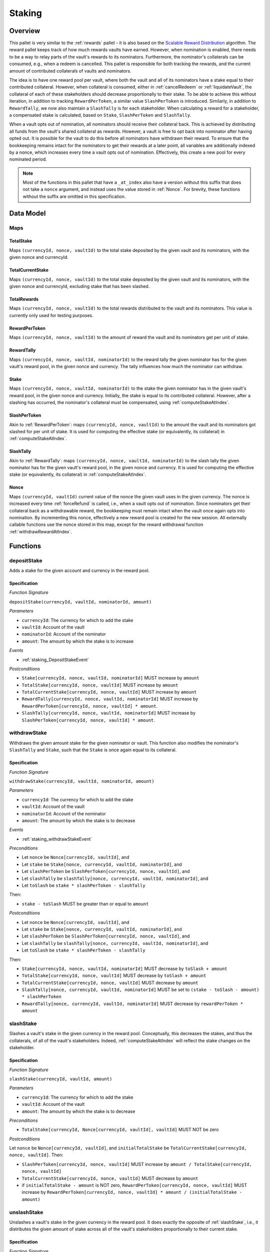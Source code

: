 .. _staking:

Staking
=======

Overview
~~~~~~~~

This pallet is very similar to the :ref:`rewards` pallet - it is also based on the `Scalable Reward Distribution <https://solmaz.io/2019/02/24/scalable-reward-changing/>`_ algorithm. The reward pallet keeps track of how much rewards vaults have earned. However, when nomination is enabled, there needs to be a way to relay parts of the vault's rewards to its nominators. Furthermore, the nominator's collaterals can be consumed, e.g., when a redeem is cancelled. This pallet is responsible for both tracking the rewards, and the current amount of contributed collaterals of vaults and nominators.

The idea is to have one reward pool per vault, where both the vault and all of its nominators have a stake equal to their contributed collateral. However, when collateral is consumed, either in :ref:`cancelRedeem` or :ref:`liquidateVault`, the collateral of each of these stakeholders should decrease proportionally to their stake. To be able to achieve this without iteration, in addition to tracking ``RewardPerToken``, a similar value ``SlashPerToken`` is introduced. Similarly, in addition to ``RewardTally``, we now also maintain a ``SlashTally`` is for each stakeholder. When calculating a reward for a stakeholder, a compensated stake is calculated, based on ``Stake``, ``SlashPerToken`` and ``SlashTally``. 

When a vault opts out of nomination, all nominators should receive their collateral back. This is achieved by distributing all funds from the vault's shared collateral as rewards. However, a vault is free to opt back into nominator after having opted out. It is possible for the vault to do this before all nominators have withdrawn their reward. To ensure that the bookkeeping remains intact for the nominators to get their rewards at a later point, all variables are additionally indexed by a nonce, which increases every time a vault opts out of nomination. Effectively, this create a new pool for every nominated period.

.. note:: Most of the functions in this pallet that have a ``_at_index`` also have a version without this suffix that does not take a ``nonce`` argument, and instead uses the value stored in :ref:`Nonce`. For brevity, these functions without the suffix are omitted in this specification. 


Data Model
~~~~~~~~~~

Maps
----

TotalStake
..........

Maps ``(currencyId, nonce, vaultId)`` to the total stake deposited by the given vault and its nominators, with the given nonce and currencyId.

TotalCurrentStake
.................

Maps ``(currencyId, nonce, vaultId)`` to the total stake deposited by the given vault and its nominators, with the given nonce and currencyId, excluding stake that has been slashed.

TotalRewards
............

Maps ``(currencyId, nonce, vaultId)`` to the total rewards distributed to the vault and its nominators. This value is currently only used for testing purposes.

.. _RewardPerToken:

RewardPerToken
..............

Maps ``(currencyId, nonce, vaultId)`` to the amount of reward the vault and its nominators get per unit of stake.

.. _RewardTally:

RewardTally
...........

Maps ``(currencyId, nonce, vaultId, nominatorId)`` to the reward tally the given nominator has for the given vault's reward pool, in the given nonce and currency. The tally influences how much the nominator can withdraw.

Stake
.....

Maps ``(currencyId, nonce, vaultId, nominatorId)`` to the stake the given nominator has in the given vault's reward pool, in the given nonce and currency. Initially, the stake is equal to its contributed collateral. However, after a slashing has occurred, the nominator's collateral must be compensated, using :ref:`computeStakeAtIndex`.

SlashPerToken
..............

Akin to :ref:`RewardPerToken`: maps ``(currencyId, nonce, vaultId)`` to the amount the vault and its nominators got slashed for per unit of stake. It is used for computing the effective stake (or equivalently, its collateral) in :ref:`computeStakeAtIndex`.


SlashTally
...........

Akin to :ref:`RewardTally`: maps ``(currencyId, nonce, vaultId, nominatorId)`` to the slash tally the given nominator has for the given vault's reward pool, in the given nonce and currency. It is used for computing the effective stake (or equivalently, its collateral) in :ref:`computeStakeAtIndex`.

.. _Nonce:

Nonce
.....

Maps ``(currencyId, vaultId)`` current value of the nonce the given vault uses in the given currency. The nonce is increased every time :ref:`forceRefund` is called, i.e., when a vault opts out of nomination. Since nominators get their collateral back as a withdrawable reward, the bookkeeping must remain intact when the vault once again opts into nomination. By incrementing this nonce, effectively a new reward pool is created for the new session. All externally callable functions use the nonce stored in this map, except for the reward withdrawal function :ref:`withdrawRewardAtIndex`. 





Functions
~~~~~~~~~

.. _staking_depositStake:

depositStake
------------

Adds a stake for the given account and currency in the reward pool.

Specification
.............

*Function Signature*

``depositStake(currencyId, vaultId, nominatorId, amount)``

*Parameters*

* ``currencyId``: The currency for which to add the stake
* ``vaultId``: Account of the vault
* ``nominatorId``: Account of the nominator
* ``amount``: The amount by which the stake is to increase

*Events*

* :ref:`staking_DepositStakeEvent`

*Postconditions*

* ``Stake[currencyId, nonce, vaultId, nominatorId]`` MUST increase by ``amount``
* ``TotalStake[currencyId, nonce, vaultId]`` MUST increase by ``amount``
* ``TotalCurrentStake[currencyId, nonce, vaultId]`` MUST increase by ``amount``
* ``RewardTally[currencyId, nonce, vaultId, nominatorId]`` MUST increase by ``RewardPerToken[currencyId, nonce, vaultId] * amount``.
* ``SlashTally[currencyId, nonce, vaultId, nominatorId]`` MUST increase by ``SlashPerToken[currencyId, nonce, vaultId] * amount``.



.. _staking_withdrawStake:

withdrawStake
-------------

Withdraws the given amount stake for the given nominator or vault. This function also modifies the nominator's ``SlashTally`` and ``Stake``, such that the ``Stake`` is once again equal to its collateral. 

Specification
.............

*Function Signature*

``withdrawStake(currencyId, vaultId, nominatorId, amount)``

*Parameters*

* ``currencyId``: The currency for which to add the stake
* ``vaultId``: Account of the vault
* ``nominatorId``: Account of the nominator
* ``amount``: The amount by which the stake is to decrease

*Events*

* :ref:`staking_withdrawStakeEvent`

*Preconditions*

* Let ``nonce`` be ``Nonce[currencyId, vaultId]``, and
* Let ``stake`` be ``Stake[nonce, currencyId, vaultId, nominatorId]``, and
* Let ``slashPerToken`` be ``SlashPerToken[currencyId, nonce, vaultId]``, and
* Let ``slashTally`` be ``slashTally[nonce, currencyId, vaultId, nominatorId]``, and
* Let ``toSlash`` be ``stake * slashPerToken - slashTally``

Then:

* ``stake - toSlash`` MUST be greater than or equal to ``amount``

*Postconditions*

* Let ``nonce`` be ``Nonce[currencyId, vaultId]``, and
* Let ``stake`` be ``Stake[nonce, currencyId, vaultId, nominatorId]``, and
* Let ``slashPerToken`` be ``SlashPerToken[currencyId, nonce, vaultId]``, and
* Let ``slashTally`` be ``slashTally[nonce, currencyId, vaultId, nominatorId]``, and
* Let ``toSlash`` be ``stake * slashPerToken - slashTally``

Then:

* ``Stake[currencyId, nonce, vaultId, nominatorId]`` MUST decrease by ``toSlash + amount``
* ``TotalStake[currencyId, nonce, vaultId]`` MUST decrease by ``toSlash + amount``
* ``TotalCurrentStake[currencyId, nonce, vaultId]`` MUST decrease by ``amount``
* ``SlashTally[nonce, currencyId, vaultId, nominatorId]`` MUST be set to ``(stake - toSlash - amount) * slashPerToken``
* ``RewardTally[nonce, currencyId, vaultId, nominatorId]`` MUST decrease by ``rewardPerToken * amount`` 



.. _slashStake:

slashStake
----------

Slashes a vault's stake in the given currency in the reward pool. Conceptually, this decreases the stakes, and thus the collaterals, of all of the vault's stakeholders. Indeed, :ref:`computeStakeAtIndex` will reflect the stake changes on the stakeholder.

Specification
.............

*Function Signature*

``slashStake(currencyId, vaultId, amount)``

*Parameters*

* ``currencyId``: The currency for which to add the stake
* ``vaultId``: Account of the vault
* ``amount``: The amount by which the stake is to decrease

*Preconditions*

* ``TotalStake[currencyId, Nonce[currencyId, vaultId], vaultId]`` MUST NOT be zero

*Postconditions*

Let ``nonce`` be ``Nonce[currencyId, vaultId]``, and ``initialTotalStake`` be ``TotalCurrentStake[currencyId, nonce, vaultId]``. Then:

* ``SlashPerToken[currencyId, nonce, vaultId]`` MUST increase by ``amount / TotalStake[currencyId, nonce, vaultId]``
* ``TotalCurrentStake[currencyId, nonce, vaultId]`` MUST decrease by ``amount``
* if ``initialTotalStake - amount`` is NOT zero, ``RewardPerToken[currencyId, nonce, vaultId]`` MUST increase by ``RewardPerToken[currencyId, nonce, vaultId] * amount / (initialTotalStake - amount)``



.. _unslashStake:

unslashStake
------------

Unslashes a vault's stake in the given currency in the reward pool. It does exactly the opposite of :ref:`slashStake`, i.e., it distributes the given amount of stake across all of the vault's stakeholders proportionally to their current stake. 

Specification
.............

*Function Signature*

``unslashStake(currencyId, vaultId, amount)``

*Parameters*

* ``currencyId``: The currency for which to add the stake
* ``vaultId``: Account of the vault
* ``amount``: The amount by which the stake is to decrease

*Postconditions*

Let ``nonce`` be ``Nonce[currencyId, vaultId]``, and ``initialTotalStake`` be ``TotalCurrentStake[currencyId, nonce, vaultId]``. Then:

* ``SlashPerToken[currencyId, nonce, vaultId]`` MUST decrease by ``amount / TotalStake[currencyId, nonce, vaultId]``
* ``TotalCurrentStake[currencyId, nonce, vaultId]`` MUST increase by ``amount``
* if ``initialTotalStake - amount`` is NOT zero, ``RewardPerToken[currencyId, nonce, vaultId]`` MUST decrease by ``RewardPerToken[currencyId, nonce, vaultId] * amount / (initialTotalStake - amount)``



.. _computeStakeAtIndex:

computeStakeAtIndex
-------------------

Computes a vault's stakeholder's effective stake. This is also the amount collateral that belongs to the stakeholder.

Specification
.............

*Function Signature*

``computeStakeAtIndex(nonce, currencyId, vaultId, amount)``

*Parameters*

* ``nonce``: The nonce to compute the stake at
* ``currencyId``: The currency for which to compute the stake
* ``vaultId``: Account of the vault
* ``nominatorId``: Account of the nominator

*Postconditions*

Let ``stake`` be ``Stake[nonce, currencyId, vaultId, nominatorId]``, and
Let ``slashPerToken`` be ``SlashPerToken[currencyId, nonce, vaultId]``, and
Let ``slashTally`` be ``slashTally[nonce, currencyId, vaultId, nominatorId]``, then

* The function MUST return ``stake - stake * slash_per_token + slash_tally``.



.. _staking_distributeReward:

distributeReward
----------------

Distributes rewards to the vault's stakeholders.

Specification
.............

*Function Signature*

``distributeReward(currencyId, reward)``

*Parameters*

* ``currencyId``: The currency being distributed
* ``vaultId``: the vault for which distribute rewards
* ``reward``: The amount being distributed

*Events*

* :ref:`staking_distributeRewardEvent`

*Postconditions*

Let ``nonce`` be ``Nonce[currencyId, vaultId]``, and
Let ``initialTotalCurrentStake`` be ``TotalCurrentStake[currencyId, nonce, vaultId]``, then:


* If ``initialTotalCurrentStake`` is zero, or if ``reward`` is zero, then:
  
  * The function MUST return zero.

* Otherwise (if ``initialTotalCurrentStake`` and ``reward`` are not zero), then:

  * ``RewardPerToken[currencyId, nonce, vaultId)]`` MUST increase by ``reward / initialTotalCurrentStake``
  * ``TotalRewards[currencyId, nonce, vaultId]`` MUST increase by ``reward``
  * The function MUST return ``reward``.



.. _staking_computeRewardAtIndex:

computeRewardAtIndex
--------------------

Calculates the amount of rewards the vault's stakeholder can withdraw.

Specification
.............

*Function Signature*

``computeRewardAtIndex(nonce, currencyId, vaultId, amount)``

*Parameters*

* ``nonce``: The nonce to compute the stake at
* ``currencyId``: The currency for which to compute the stake
* ``vaultId``: Account of the vault
* ``nominatorId``: Account of the nominator

*Postconditions*
  
Let ``stake`` be the result of ``computeStakeAtIndex(nonce, currencyId, vaultId, nominatorId)``, then:
Let ``rewardPerToken`` be ``RewardPerToken[currencyId, nonce, vaultId]``, and
Let ``rewardTally`` be ``rewardTally[nonce, currencyId, vaultId, nominatorId]``, then

* The function MUST return ``max(0, stake * rewardPerToken - reward_tally)``



.. _withdrawRewardAtIndex:

withdrawRewardAtIndex
---------------------

Withdraws the rewards the given vault's stakeholder has accumulated.

Specification
.............

*Function Signature*

``withdrawRewardAtIndex(currencyId, vaultId, amount)``

*Parameters*

* ``nonce``: The nonce to compute the stake at
* ``currencyId``: The currency for which to compute the stake
* ``vaultId``: Account of the vault
* ``nominatorId``: Account of the nominator

*Events*

* :ref:`staking_withdrawRewardEvent`

*Preconditions*

* ``computeRewardAtIndex(nonce, currencyId, vaultId, nominatorId)`` MUST NOT return an error

*Postconditions*
  
Let ``reward`` be the result of ``computeRewardAtIndex(nonce, currencyId, vaultId, nominatorId)``, then:
Let ``stake`` be ``Stake(nonce, currencyId, vaultId, nominatorId)``, then:
Let ``rewardPerToken`` be ``RewardPerToken[currencyId, nonce, vaultId]``, and

* ``TotalRewards[currency_id, nonce, vault_id]`` MUST decrease by ``reward``
* ``RewardTally[currencyId, nonce, vaultId, nominatorId]`` MUST be set to ``stake * rewardPerToken``
* The function MUST return ``reward``



.. _forceRefund:

forceRefund
-----------

This is called when the vault opts out of nomination. All collateral is distributed among the stakeholders, after which the vault withdraws his part immediately.

Specification
.............

*Function Signature*

``forceRefund(currencyId, vaultId)``

*Parameters*

* ``currencyId``: The currency for which to compute the stake
* ``vaultId``: Account of the vault

*Events*

* :ref:`forceRefundEvent`
* :ref:`increaseNonceEvent`

*Preconditions*

Let ``nonce`` be ``Nonce[currencyId, vaultId]``, then:

* ``distributeReward(currencyId, vaultId, TotalCurrentStake[currencyId, nonce, vaultId])`` MUST NOT return an error
* ``withdrawRewardAtIndex(nonce, currencyId, vaultId, vaultId)`` MUST NOT return an error
* ``depositStake(currencyId, vaultId, vaultId, reward)`` MUST NOT return an error
* ``Nonce[currencyId, vaultId]`` MUST be increased by 1

*Postconditions*
  
Let ``nonce`` be ``Nonce[currencyId, vaultId]``, then:

* ``distributeReward(currencyId, vaultId, TotalCurrentStake[currencyId, nonce, vaultId])`` MUST have been called
* ``withdrawRewardAtIndex(nonce, currencyId, vaultId, vaultId)`` MUST have been called
* ``Nonce[currencyId, vaultId]`` MUST be increased by 1
* ``depositStake(currencyId, vaultId, vaultId, reward)`` MUST have been called AFTER having increased the nonce



.. _staking_DepositStakeEvent:

DepositStake
---------------

*Event Signature*

``DepositStake(currencyId, vaultId, nominatorId, amount)``

*Parameters*

* ``currencyId``: The currency of the reward pool
* ``vaultId``: Account of the vault
* ``nominatorId``: Account of the nominator
* ``amount``: The amount by which the stake is to increase

*Functions*

* :ref:`staking_depositStake`



.. _staking_withdrawStakeEvent:

WithdrawStake
---------------

*Event Signature*

``WithdrawStake(currencyId, vaultId, nominatorId, amount)``

*Parameters*

* ``currencyId``: The currency of the reward pool
* ``vaultId``: Account of the vault
* ``nominatorId``: Account of the nominator
* ``amount``: The amount by which the stake is to increase

*Functions*

* :ref:`staking_WithdrawStake`



.. _staking_distributeRewardEvent:

DistributeReward
----------------

*Event Signature*

``DistributeReward(currencyId, vaultId, amount)``

*Parameters*

* ``currencyId``: The currency of the reward pool
* ``vaultId``: Account of the vault
* ``amount``: The amount by which the stake is to increase

*Functions*

* :ref:`staking_distributeReward`



.. _staking_withdrawRewardEvent:

WithdrawReward
--------------

*Event Signature*

``WithdrawReward(currencyId, vaultId, nominatorId, amount)``

*Parameters*

* ``currencyId``: The currency of the reward pool
* ``vaultId``: Account of the vault
* ``nominatorId``: Account of the nominator
* ``amount``: The amount by which the stake is to increase

*Functions*

* :ref:`withdrawRewardAtIndex`



.. _forceRefundEvent:

ForceRefund
-----------

*Event Signature*

``ForceRefund(currencyId, vaultId)``

*Parameters*

* ``currencyId``: The currency of the reward pool
* ``vaultId``: Account of the vault

*Functions*

* :ref:`ForceRefund`



.. _increaseNonceEvent:

IncreaseNonce
-------------

*Event Signature*

``IncreaseNonce(currencyId, vaultId, nominatorId, amount)``

*Parameters*

* ``currencyId``: The currency of the reward pool
* ``vaultId``: Account of the vault
* ``amount``: The amount by which the stake is to increase

*Functions*

* :ref:`forceRefund`
